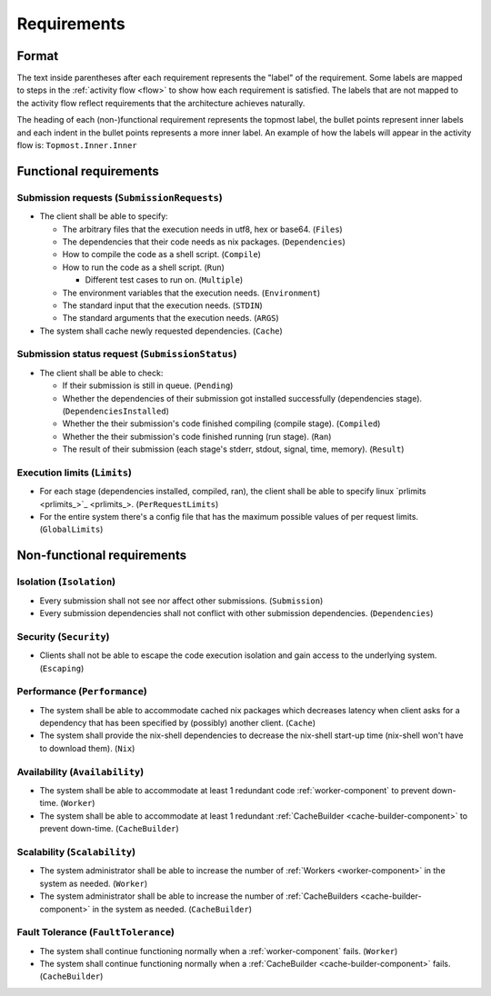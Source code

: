 .. _requirements:

Requirements
############

Format
******

The text inside parentheses after each requirement represents the "label" of the requirement.
Some labels are mapped to steps in the :ref:`activity flow <flow>` to show how each requirement is satisfied.
The labels that are not mapped to the activity flow reflect requirements that the architecture achieves naturally.

The heading of each (non-)functional requirement represents the topmost label,
the bullet points represent inner labels and each indent in the bullet points represents a more inner label.
An example of how the labels will appear in the activity flow is: ``Topmost.Inner.Inner``

Functional requirements
***********************

Submission requests (``SubmissionRequests``)
============================================

- The client shall be able to specify:

  - The arbitrary files that the execution needs in utf8, hex or base64. (``Files``)
  - The dependencies that their code needs as nix packages. (``Dependencies``)
  - How to compile the code as a shell script. (``Compile``)
  - How to run the code as a shell script. (``Run``)

    - Different test cases to run on. (``Multiple``)

  - The environment variables that the execution needs. (``Environment``)
  - The standard input that the execution needs. (``STDIN``)
  - The standard arguments that the execution needs. (``ARGS``)

- The system shall cache newly requested dependencies. (``Cache``)

.. _submission_status_request:

Submission status request (``SubmissionStatus``)
================================================

- The client shall be able to check:

  - If their submission is still in queue. (``Pending``)
  - Whether the dependencies of their submission got installed successfully (dependencies stage).
    (``DependenciesInstalled``)
  - Whether the their submission's code finished compiling (compile stage). (``Compiled``)
  - Whether the their submission's code finished running (run stage). (``Ran``)
  - The result of their submission (each stage's stderr, stdout, signal, time, memory). (``Result``)

.. _execution_limits:

Execution limits (``Limits``)
=============================

- For each stage (dependencies installed, compiled, ran), the client shall be able to specify linux `prlimits <prlimits_>`_.
  (``PerRequestLimits``)
- For the entire system there's a config file that has the maximum possible values of per request limits.
  (``GlobalLimits``)

Non-functional requirements
***************************

Isolation (``Isolation``)
=========================

- Every submission shall not see nor affect other submissions. (``Submission``)
- Every submission dependencies shall not conflict with other submission dependencies. (``Dependencies``)

Security (``Security``)
========================

- Clients shall not be able to escape the code execution isolation and gain access to the underlying system.
  (``Escaping``)

Performance (``Performance``)
=============================

- The system shall be able to accommodate cached nix packages which decreases latency when client asks
  for a dependency that has been specified by (possibly) another client. (``Cache``)
- The system shall provide the nix-shell dependencies to decrease the nix-shell start-up time (nix-shell won't have to
  download them). (``Nix``)


Availability (``Availability``)
===============================

- The system shall be able to accommodate at least 1 redundant code :ref:`worker-component` to prevent down-time. (``Worker``)
- The system shall be able to accommodate at least 1 redundant :ref:`CacheBuilder <cache-builder-component>` to prevent down-time. (``CacheBuilder``)

Scalability (``Scalability``)
=============================

- The system administrator shall be able to increase the number of :ref:`Workers <worker-component>` in the system as needed. (``Worker``)
- The system administrator shall be able to increase the number of :ref:`CacheBuilders <cache-builder-component>` in the system as needed.
  (``CacheBuilder``)

Fault Tolerance (``FaultTolerance``)
====================================

- The system shall continue functioning normally when a :ref:`worker-component` fails. (``Worker``)
- The system shall continue functioning normally when a :ref:`CacheBuilder <cache-builder-component>` fails. (``CacheBuilder``)